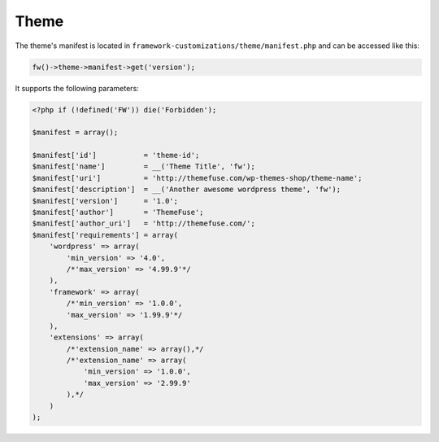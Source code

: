 Theme
=====

The theme's manifest is located in ``framework-customizations/theme/manifest.php`` and can be accessed like this:

.. code-block:: php

    fw()->theme->manifest->get('version');

It supports the following parameters:

.. code-block:: php

    <?php if (!defined('FW')) die('Forbidden');

    $manifest = array();

    $manifest['id']           = 'theme-id';
    $manifest['name']         = __('Theme Title', 'fw');
    $manifest['uri']          = 'http://themefuse.com/wp-themes-shop/theme-name';
    $manifest['description']  = __('Another awesome wordpress theme', 'fw');
    $manifest['version']      = '1.0';
    $manifest['author']       = 'ThemeFuse';
    $manifest['author_uri']   = 'http://themefuse.com/';
    $manifest['requirements'] = array(
        'wordpress' => array(
            'min_version' => '4.0',
            /*'max_version' => '4.99.9'*/
        ),
        'framework' => array(
            /*'min_version' => '1.0.0',
            'max_version' => '1.99.9'*/
        ),
        'extensions' => array(
            /*'extension_name' => array(),*/
            /*'extension_name' => array(
                'min_version' => '1.0.0',
                'max_version' => '2.99.9'
            ),*/
        )
    );
